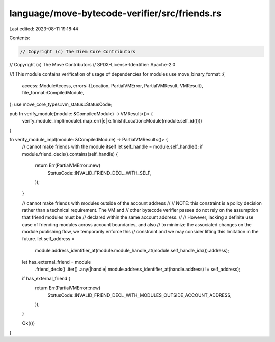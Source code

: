 language/move-bytecode-verifier/src/friends.rs
==============================================

Last edited: 2023-08-11 19:18:44

Contents:

.. code-block:: rs

    // Copyright (c) The Diem Core Contributors
// Copyright (c) The Move Contributors
// SPDX-License-Identifier: Apache-2.0

//! This module contains verification of usage of dependencies for modules
use move_binary_format::{
    access::ModuleAccess,
    errors::{Location, PartialVMError, PartialVMResult, VMResult},
    file_format::CompiledModule,
};
use move_core_types::vm_status::StatusCode;

pub fn verify_module(module: &CompiledModule) -> VMResult<()> {
    verify_module_impl(module).map_err(|e| e.finish(Location::Module(module.self_id())))
}

fn verify_module_impl(module: &CompiledModule) -> PartialVMResult<()> {
    // cannot make friends with the module itself
    let self_handle = module.self_handle();
    if module.friend_decls().contains(self_handle) {
        return Err(PartialVMError::new(
            StatusCode::INVALID_FRIEND_DECL_WITH_SELF,
        ));
    }

    // cannot make friends with modules outside of the account address
    //
    // NOTE: this constraint is a policy decision rather than a technical requirement. The VM and
    // other bytecode verifier passes do not rely on the assumption that friend modules must be
    // declared within the same account address.
    //
    // However, lacking a definite use case of friending modules across account boundaries, and also
    // to minimize the associated changes on the module publishing flow, we temporarily enforce this
    // constraint and we may consider lifting this limitation in the future.
    let self_address =
        module.address_identifier_at(module.module_handle_at(module.self_handle_idx()).address);
    let has_external_friend = module
        .friend_decls()
        .iter()
        .any(|handle| module.address_identifier_at(handle.address) != self_address);
    if has_external_friend {
        return Err(PartialVMError::new(
            StatusCode::INVALID_FRIEND_DECL_WITH_MODULES_OUTSIDE_ACCOUNT_ADDRESS,
        ));
    }

    Ok(())
}


